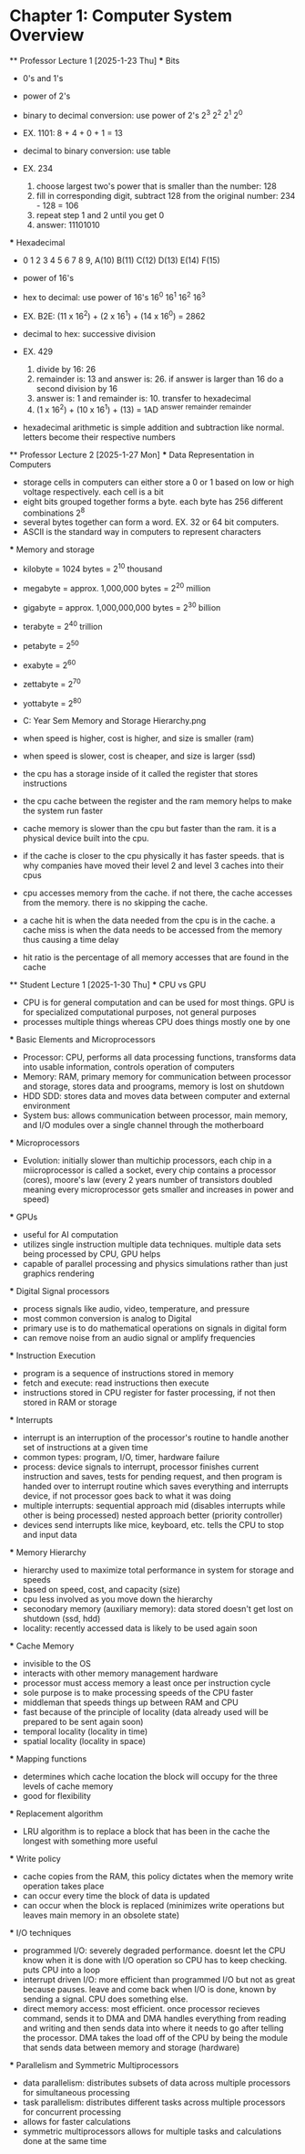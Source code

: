 * Chapter 1: Computer System Overview
    ** Professor Lecture 1 [2025-1-23 Thu]
        *** Bits
            - 0's and 1's
            - power of 2's

            - binary to decimal conversion: use power of 2's 2^3 2^2 2^1 2^0
            - EX. 1101: 8 + 4 + 0 + 1 = 13
            
            - decimal to binary conversion: use table
            - EX. 234 
                1. choose largest two's power that is smaller than the number: 128
                2. fill in corresponding digit, subtract 128 from the original number: 234 - 128 = 106
                3. repeat step 1 and 2 until you get 0
                4. answer: 11101010
        *** Hexadecimal
            - 0 1 2 3 4 5 6 7 8 9, A(10) B(11) C(12) D(13) E(14) F(15) 
            - power of 16's

            - hex to decimal: use power of 16's 16^0 16^1 16^2 16^3
            - EX. B2E: (11 x 16^2) + (2 x 16^1) + (14 x 16^0) = 2862

            - decimal to hex: successive division
            - EX. 429
                1. divide by 16: 26
                2. remainder is: 13 and answer is: 26. if answer is larger than 16 do a second division by 16
                3. answer is: 1 and remainder is: 10. transfer to hexadecimal
                4. (1 x 16^2) + (10 x 16^1) + (13) = 1AD
                    ^answer      ^remainder    ^remainder

            - hexadecimal arithmetic is simple addition and subtraction like normal. letters become their respective numbers

    ** Professor Lecture 2 [2025-1-27 Mon]
        *** Data Representation in Computers
            - storage cells in computers can either store a 0 or 1 based on low or high voltage respectively. each cell is a bit
            - eight bits grouped together forms a byte. each byte has 256 different combinations 2^8
            - several bytes together can form a word. EX. 32 or 64 bit computers. 
            - ASCII is the standard way in computers to represent characters

        *** Memory and storage
            - kilobyte = 1024 bytes = 2^10 thousand
            - megabyte = approx. 1,000,000 bytes = 2^20 million
            - gigabyte = approx. 1,000,000,000 bytes = 2^30 billion
            - terabyte = 2^40 trillion
            - petabyte = 2^50 
            - exabyte = 2^60
            - zettabyte = 2^70
            - yottabyte = 2^80

            - C:\Users\junod\Desktop\Schoo\Second Year\Second Sem\CS332\Notes\CH1 Memory and Storage Hierarchy.png
            - when speed is higher, cost is higher, and size is smaller (ram)
            - when speed is slower, cost is cheaper, and size is larger (ssd)
            - the cpu has a storage inside of it called the register that stores instructions

            - the cpu cache between the register and the ram memory helps to make the system run faster
            - cache memory is slower than the cpu but faster than the ram. it is a physical device built into the cpu.
            - if the cache is closer to the cpu physically it has faster speeds. that is why companies have moved their level 2 and level 3
              caches into their cpus
            - cpu accesses memory from the cache. if not there, the cache accesses from the memory. there is no skipping the cache.
            - a cache hit is when the data needed from the cpu is in the cache. a cache miss is when the data needs to be accessed from the 
              memory thus causing a time delay
            - hit ratio is the percentage of all memory accesses that are found in the cache
    
    ** Student Lecture 1 [2025-1-30 Thu]
        *** CPU vs GPU
            - CPU is for general computation and can be used for most things. GPU is for specialized computational purposes, not general purposes
            - processes multiple things whereas CPU does things mostly one by one

        *** Basic Elements and Microprocessors
            - Processor: CPU, performs all data processing functions, transforms data into usable information, controls operation of computers
            - Memory: RAM, primary memory for communication between processor and storage, stores data and proograms, memory is lost on shutdown
            - HDD SDD: stores data and moves data between computer and external environment
            - System bus: allows communication between processor, main memory, and I/O modules over a single channel through the motherboard
        
        *** Microprocessors
            - Evolution: initially slower than multichip processors, each chip in a miicroprocessor is called a socket, every chip contains
              a processor (cores), moore's law (every 2 years number of transistors doubled meaning every microprocessor gets smaller and increases
              in power and speed)
        
        *** GPUs
            - useful for AI computation
            - utilizes single instruction multiple data techniques. multiple data sets being processed by CPU, GPU helps
            - capable of parallel processing and physics simulations rather than just graphics rendering

        *** Digital Signal processors
            - process signals like audio, video, temperature, and pressure
            - most common conversion is analog to Digital
            - primary use is to do mathematical operations on signals in digital form
            - can remove noise from an audio signal or amplify frequencies
        
        *** Instruction Execution
            - program is a sequence of instructions stored in memory
            - fetch and execute: read instructions then execute
            - instructions stored in CPU register for faster processing, if not then stored in RAM or storage

        *** Interrupts
            - interrupt is an interruption of the processor's routine to handle another set of instructions at a given time
            - common types: program, I/O, timer, hardware failure
            - process: device signals to interrupt, processor finishes current instruction and saves, tests for pending request, and then program
              is handed over to interrupt routine which saves everything and interrupts device, if not processor goes back to what it was doing
            - multiple interrupts: sequential approach mid (disables interrupts while other is being processed) 
              nested approach better (priority controller)
            - devices send interrupts like mice, keyboard, etc. tells the CPU to stop and input data
        
        *** Memory Hierarchy
            - hierarchy used to maximize total performance in system for storage and speeds
            - based on speed, cost, and capacity (size)
            - cpu less involved as you move down the hierarchy
            - seconodary memory (auxiliary memory): data stored doesn't get lost on shutdown (ssd, hdd)
            - locality: recently accessed data is likely to be used again soon
        
        *** Cache Memory
            - invisible to the OS 
            - interacts with other memory management hardware
            - processor must access memory a least once per instruction cycle
            - sole purpose is to make processing speeds of the CPU faster
            - middleman that speeds things up between RAM and CPU
            - fast because of the principle of locality (data already used will be prepared to be sent again soon)
            - temporal locality (locality in time)
            - spatial locality (locality in space)

        *** Mapping functions
            - determines which cache location the block will occupy for the three levels of cache memory
            - good for flexibility

        *** Replacement algorithm
            - LRU algorithm is to replace a block that has been in the cache the longest with something more useful
        
        *** Write policy
            - cache copies from the RAM, this policy dictates when the memory write operation takes place
            - can occur every time the block of data is updated
            - can occur when the block is replaced (minimizes write operations but leaves main memory in an obsolete state)

        *** I/O techniques
            - programmed I/O: severely degraded performance. doesnt let the CPU know when it is done with I/O operation so CPU has to 
              keep checking. puts CPU into a loop
            - interrupt driven I/O: more efficient than programmed I/O but not as great because pauses. leave and come back when I/O is 
              done, known by sending a signal. CPU does something else.
            - direct memory access: most efficient. once processor recieves command, sends it to DMA and DMA handles everything from 
              reading and writing and then sends data into where it needs to go after telling the processor. DMA takes the 
              load off of the CPU by being the module that sends data between memory and storage (hardware) 

        *** Parallelism and Symmetric Multiprocessors
            - data parallelism: distributes subsets of data across multiple processors for simultaneous processing
            - task parallelism: distributes different tasks across multiple processors for concurrent processing
            - allows for faster calculations
            - symmetric multiprocessors allows for multiple tasks and calculations done at the same time